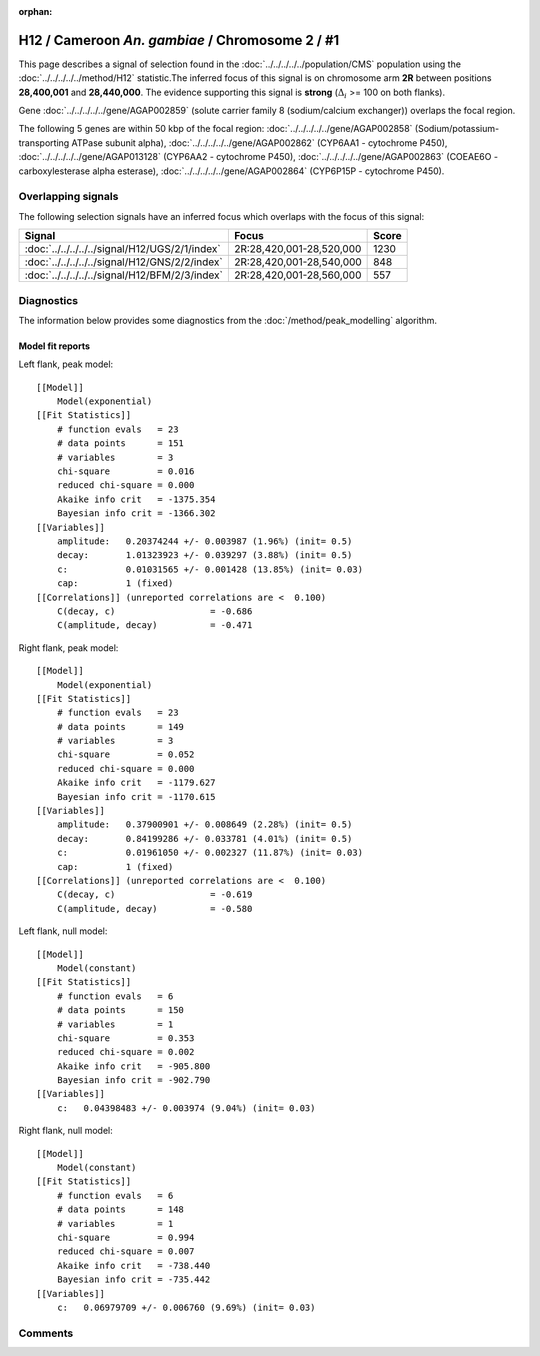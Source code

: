 :orphan:

H12 / Cameroon *An. gambiae* / Chromosome 2 / #1
================================================================================



This page describes a signal of selection found in the
:doc:`../../../../../population/CMS` population using the
:doc:`../../../../../method/H12` statistic.The inferred focus of this signal is on chromosome arm
**2R** between positions **28,400,001** and
**28,440,000**.
The evidence supporting this signal is
**strong** (:math:`\Delta_{i}` >= 100 on both flanks).

.. raw:: html
    :file: peak_location.html

.. raw:: html

    <div class='bokeh-figure figure'><p class='caption'>
    <strong>Signal location</strong>. Blue markers
    show the values of the selection statistic.
    The dashed black line shows the fitted peak model. The shaded red area
    shows the focus of the selection signal. The shaded blue area shows
    the genomic region in linkage with the selection event. Use the
    mouse wheel or the controls at the right of the plot to zoom in, and hover
    over genes to see gene names and descriptions.
    </p></div>



Gene :doc:`../../../../../gene/AGAP002859` (solute carrier family 8 (sodium/calcium exchanger)) overlaps the focal region.





The following 5 genes are within 50 kbp of the focal
region: :doc:`../../../../../gene/AGAP002858` (Sodium/potassium-transporting ATPase subunit alpha),  :doc:`../../../../../gene/AGAP002862` (CYP6AA1 - cytochrome P450),  :doc:`../../../../../gene/AGAP013128` (CYP6AA2 - cytochrome P450),  :doc:`../../../../../gene/AGAP002863` (COEAE6O - carboxylesterase alpha esterase),  :doc:`../../../../../gene/AGAP002864` (CYP6P15P - cytochrome P450).


Overlapping signals
-------------------



The following selection signals have an inferred focus which overlaps with the
focus of this signal:

.. cssclass:: table-hover
.. csv-table::
    :widths: auto
    :header: Signal, Focus, Score

    :doc:`../../../../../signal/H12/UGS/2/1/index`,"2R:28,420,001-28,520,000",1230
    :doc:`../../../../../signal/H12/GNS/2/2/index`,"2R:28,420,001-28,540,000",848
    :doc:`../../../../../signal/H12/BFM/2/3/index`,"2R:28,420,001-28,560,000",557
    



Diagnostics
-----------

The information below provides some diagnostics from the
:doc:`/method/peak_modelling` algorithm.

.. raw:: html

    <div class="figure">
    <img src="../../../../../_static/data/signal/H12/CMS/2/1/peak_context.png"/>
    <p class="caption"><strong>Selection signal in context</strong>. @@TODO</p>
    </div>

.. raw:: html

    <div class="figure">
    <img src="../../../../../_static/data/signal/H12/CMS/2/1/peak_targetting.png"/>
    <p class="caption"><strong>Peak targetting</strong>. @@TODO</p>
    </div>

.. raw:: html

    <div class="figure">
    <img src="../../../../../_static/data/signal/H12/CMS/2/1/peak_fit.png"/>
    <p class="caption"><strong>Peak fitting diagnostics</strong>. @@TODO</p>
    </div>

Model fit reports
~~~~~~~~~~~~~~~~~

Left flank, peak model::

    [[Model]]
        Model(exponential)
    [[Fit Statistics]]
        # function evals   = 23
        # data points      = 151
        # variables        = 3
        chi-square         = 0.016
        reduced chi-square = 0.000
        Akaike info crit   = -1375.354
        Bayesian info crit = -1366.302
    [[Variables]]
        amplitude:   0.20374244 +/- 0.003987 (1.96%) (init= 0.5)
        decay:       1.01323923 +/- 0.039297 (3.88%) (init= 0.5)
        c:           0.01031565 +/- 0.001428 (13.85%) (init= 0.03)
        cap:         1 (fixed)
    [[Correlations]] (unreported correlations are <  0.100)
        C(decay, c)                  = -0.686 
        C(amplitude, decay)          = -0.471 


Right flank, peak model::

    [[Model]]
        Model(exponential)
    [[Fit Statistics]]
        # function evals   = 23
        # data points      = 149
        # variables        = 3
        chi-square         = 0.052
        reduced chi-square = 0.000
        Akaike info crit   = -1179.627
        Bayesian info crit = -1170.615
    [[Variables]]
        amplitude:   0.37900901 +/- 0.008649 (2.28%) (init= 0.5)
        decay:       0.84199286 +/- 0.033781 (4.01%) (init= 0.5)
        c:           0.01961050 +/- 0.002327 (11.87%) (init= 0.03)
        cap:         1 (fixed)
    [[Correlations]] (unreported correlations are <  0.100)
        C(decay, c)                  = -0.619 
        C(amplitude, decay)          = -0.580 


Left flank, null model::

    [[Model]]
        Model(constant)
    [[Fit Statistics]]
        # function evals   = 6
        # data points      = 150
        # variables        = 1
        chi-square         = 0.353
        reduced chi-square = 0.002
        Akaike info crit   = -905.800
        Bayesian info crit = -902.790
    [[Variables]]
        c:   0.04398483 +/- 0.003974 (9.04%) (init= 0.03)


Right flank, null model::

    [[Model]]
        Model(constant)
    [[Fit Statistics]]
        # function evals   = 6
        # data points      = 148
        # variables        = 1
        chi-square         = 0.994
        reduced chi-square = 0.007
        Akaike info crit   = -738.440
        Bayesian info crit = -735.442
    [[Variables]]
        c:   0.06979709 +/- 0.006760 (9.69%) (init= 0.03)


Comments
--------

.. raw:: html

    <div id="disqus_thread"></div>
    <script>
    (function() { // DON'T EDIT BELOW THIS LINE
    var d = document, s = d.createElement('script');
    s.src = 'https://agam-selection-atlas.disqus.com/embed.js';
    s.setAttribute('data-timestamp', +new Date());
    (d.head || d.body).appendChild(s);
    })();
    </script>
    <noscript>Please enable JavaScript to view the <a href="https://disqus.com/?ref_noscript">comments powered by Disqus.</a></noscript>
